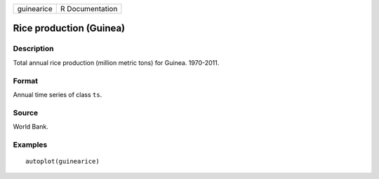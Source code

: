 ========== ===============
guinearice R Documentation
========== ===============

Rice production (Guinea)
------------------------

Description
~~~~~~~~~~~

Total annual rice production (million metric tons) for Guinea.
1970-2011.

Format
~~~~~~

Annual time series of class ``ts``.

Source
~~~~~~

World Bank.

Examples
~~~~~~~~

::


   autoplot(guinearice)

